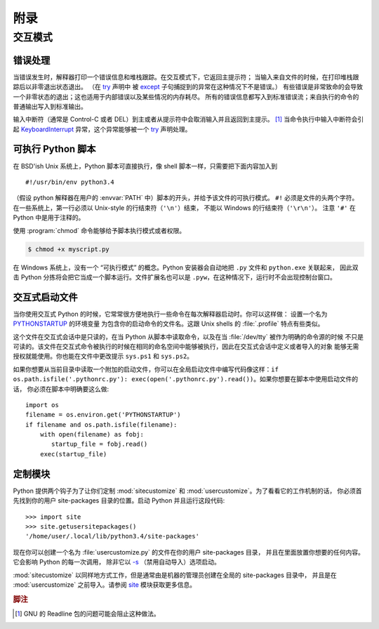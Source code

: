 .. _tut-appendix:

********
附录
********


.. _tut-interac:

交互模式
================

.. _tut-error:

错误处理
--------------

当错误发生时，解释器打印一个错误信息和堆栈跟踪。在交互模式下，它返回主提示符；
当输入来自文件的时候，在打印堆栈跟踪后以非零退出状态退出。
（在 `try <https://docs.python.org/3/reference/compound_stmts.html#try>`_ 声明中
被 `except <https://docs.python.org/3/reference/compound_stmts.html#except>`_ 子句捕捉到的异常在这种情况下不是错误。）
有些错误是非常致命的会导致一个非零状态的退出；这也适用于内部错误以及某些情况的内存耗尽。
所有的错误信息都写入到标准错误流；来自执行的命令的普通输出写入到标准输出。

输入中断符（通常是 Control-C 或者 DEL）到主或者从提示符中会取消输入并且返回到主提示。
[#]_ 当命令执行中输入中断符会引起 `KeyboardInterrupt <https://docs.python.org/3/library/exceptions.html#KeyboardInterrupt>`_ 
异常，这个异常能够被一个 `try <https://docs.python.org/3/reference/compound_stmts.html#try>`_ 声明处理。


.. _tut-scripts:

可执行 Python 脚本
-------------------------

在 BSD'ish Unix 系统上，Python 脚本可直接执行，像 shell 脚本一样，只需要把下面内容加入到 ::

   #!/usr/bin/env python3.4

（假设 python 解释器在用户的 :envvar:`PATH` 中）脚本的开头，并给予该文件的可执行模式。
``#!`` 必须是文件的头两个字符。在一些系统上，第一行必须以 Unix-style 的行结束符（``'\n'``）结束，
不能以 Windows 的行结束符（``'\r\n'``）。 注意 ``'#'`` 在 Python 中是用于注释的。

使用 :program:`chmod` 命令能够给予脚本执行模式或者权限。

.. code-block:: bash

   $ chmod +x myscript.py

在 Windows 系统上，没有一个 “可执行模式” 的概念。Python 安装器会自动地把 ``.py``  文件和 ``python.exe`` 关联起来，
因此双击 Python 分拣将会把它当成一个脚本运行。文件扩展名也可以是 ``.pyw``，在这种情况下，运行时不会出现控制台窗口。


.. _tut-startup:

交互式启动文件
----------------------------

当你使用交互式 Python 的时候，它常常很方便地执行一些命令在每次解释器启动时。你可以这样做：
设置一个名为 `PYTHONSTARTUP <https://docs.python.org/3/using/cmdline.html#envvar-PYTHONSTARTUP>`_ 的环境变量
为包含你的启动命令的文件名。这跟 Unix shells 的 :file:`.profile` 特点有些类似。

这个文件在交互式会话中是只读的，在当 Python 从脚本中读取命令，以及在当 :file:`/dev/tty` 被作为明确的命令源的时候
不只是可读的。该文件在交互式命令被执行的时候在相同的命名空间中能够被执行，因此在交互式会话中定义或者导入的对象
能够无需授权就能使用。你也能在文件中更改提示 ``sys.ps1`` 和 ``sys.ps2``。

如果你想要从当前目录中读取一个附加的启动文件，你可以在全局启动文件中编写代码像这样：``if
os.path.isfile('.pythonrc.py'): exec(open('.pythonrc.py').read())``。如果你想要在脚本中使用启动文件的话，
你必须在脚本中明确要这么做::

   import os
   filename = os.environ.get('PYTHONSTARTUP')
   if filename and os.path.isfile(filename):
       with open(filename) as fobj:
          startup_file = fobj.read()
       exec(startup_file)


.. _tut-customize:

定制模块
-------------------------

Python 提供两个钩子为了让你们定制 :mod:`sitecustomize` 和 :mod:`usercustomize`。为了看看它的工作机制的话，
你必须首先找到你的用户 site-packages 目录的位置。启动 Python 并且运行这段代码::

   >>> import site
   >>> site.getusersitepackages()
   '/home/user/.local/lib/python3.4/site-packages'

现在你可以创建一个名为 :file:`usercustomize.py` 的文件在你的用户 site-packages 目录，
并且在里面放置你想要的任何内容。它会影响 Python 的每一次调用，
除非它以 `-s <https://docs.python.org/3/using/cmdline.html#cmdoption-s>`_ （禁用自动导入）选项启动。

:mod:`sitecustomize` 以同样地方式工作，但是通常由是机器的管理员创建在全局的 site-packages 目录中，
并且是在 :mod:`usercustomize` 之前导入。请参阅 `site <https://docs.python.org/3/library/site.html#module-site>`_ 
模块获取更多信息。


.. rubric:: 脚注

.. [#] GNU 的 Readline 包的问题可能会阻止这种做法。

